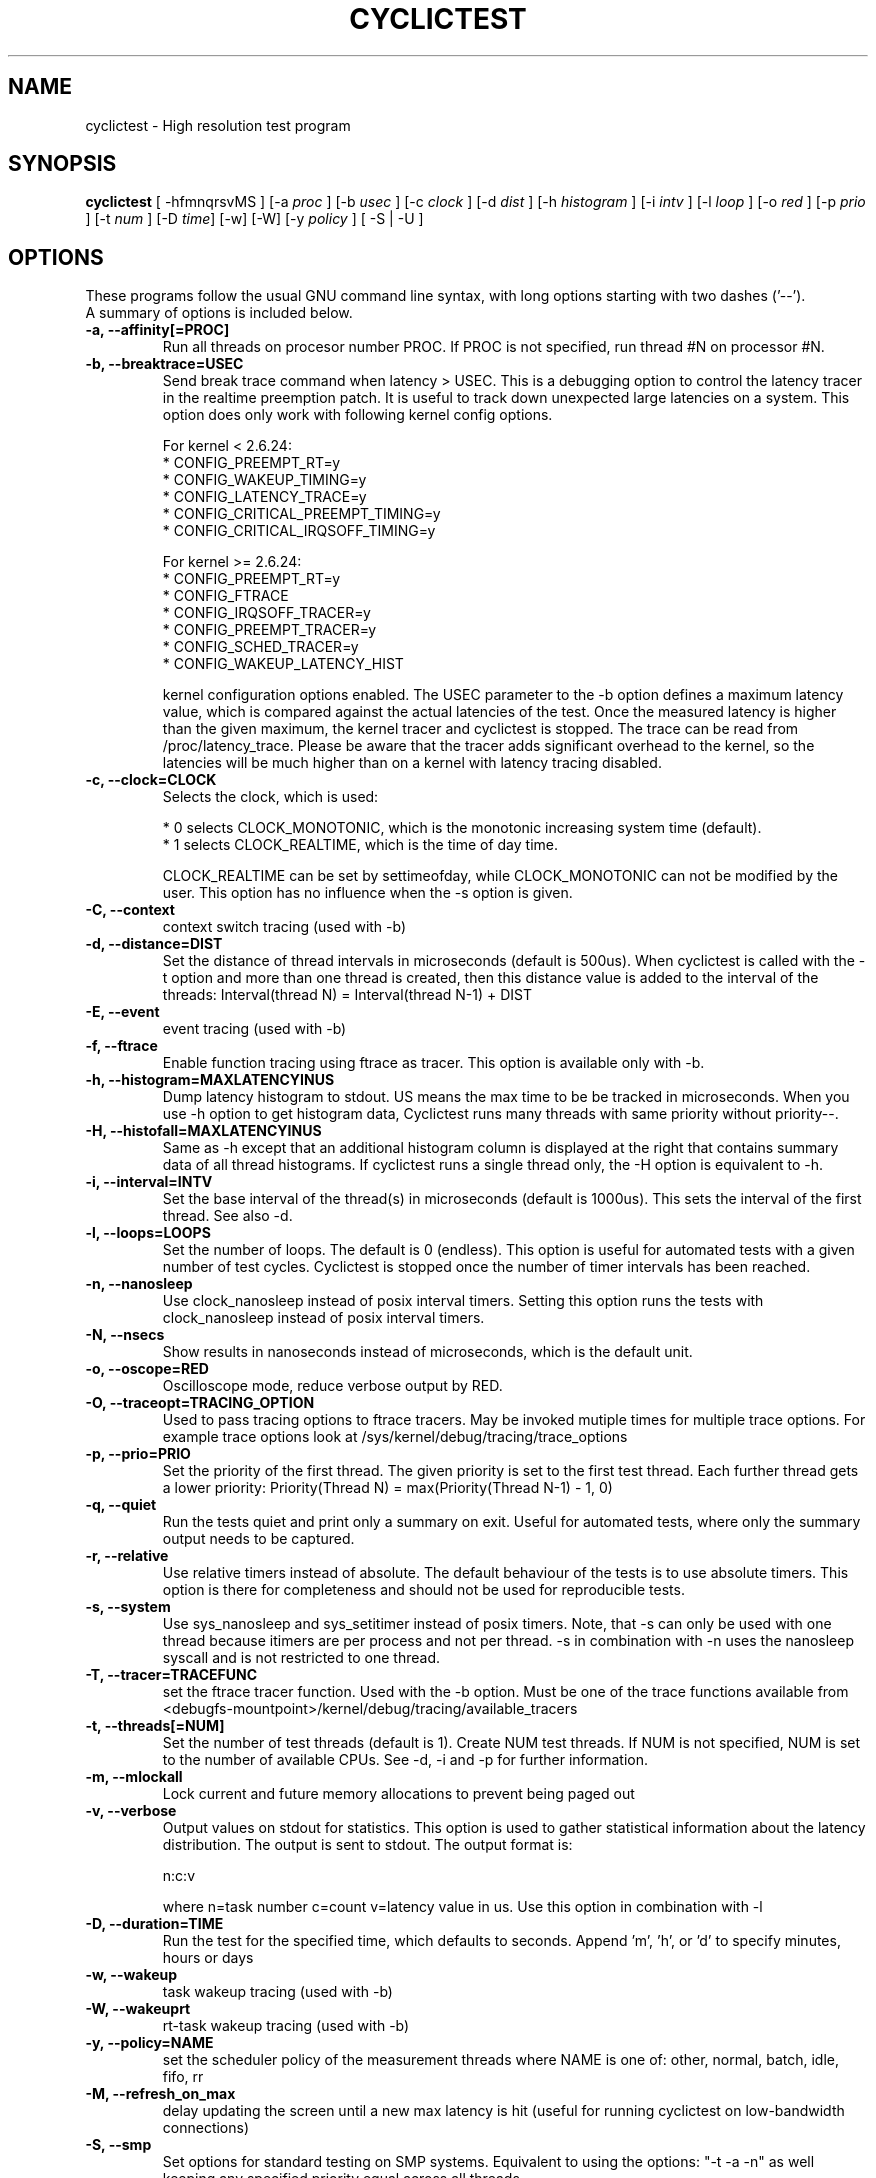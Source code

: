 .\"                                      Hey, EMACS: -*- nroff -*-
.TH CYCLICTEST 8 "december  20, 2007"
.\" Please adjust this date whenever revising the manpage.
.\"
.\" Some roff macros, for reference:
.\" .nh        disable hyphenation
.\" .hy        enable hyphenation
.\" .ad l      left justify
.\" .ad b      justify to both left and right margins
.\" .nf        disable filling
.\" .fi        enable filling
.\" .br        insert line break
.\" .sp <n>    insert n+1 empty lines
.\" for manpage-specific macros, see man(7)
.SH NAME
cyclictest \- High resolution test program
.SH SYNOPSIS
.B cyclictest
.RI "[ \-hfmnqrsvMS ] [\-a " proc " ] [\-b " usec " ] [\-c " clock " ] [\-d " dist " ] \
[\-h " histogram " ] [\-i " intv " ] [\-l " loop " ] [\-o " red " ] [\-p " prio " ] \
[\-t " num " ] [\-D " time "] [\-w] [\-W] [\-y " policy " ] [ \-S | \-U ]"

.\" .SH DESCRIPTION
.\" This manual page documents briefly the
.\" .B cyclictest commands.
.\" .PP
.\" \fI<whatever>\fP escape sequences to invode bold face and italics, respectively.
.\" \fBcyclictest\fP is a program that...
.SH OPTIONS
These programs follow the usual GNU command line syntax, with long
options starting with two dashes ('\-\-').
.br
A summary of options is included below.
.\" For a complete description, see the Info files.
.TP
.B \-a, \-\-affinity[=PROC]
Run all threads on procesor number PROC. If PROC is not specified, run thread #N on processor #N.
.TP
.B \-b, \-\-breaktrace=USEC
Send break trace command when latency > USEC. This is a debugging option to control the latency tracer in the realtime preemption patch.
It is useful to track down unexpected large latencies on a system. This option does only work with following kernel config options.

    For kernel < 2.6.24:
.br
    * CONFIG_PREEMPT_RT=y
.br
    * CONFIG_WAKEUP_TIMING=y
.br
    * CONFIG_LATENCY_TRACE=y
.br
    * CONFIG_CRITICAL_PREEMPT_TIMING=y
.br
    * CONFIG_CRITICAL_IRQSOFF_TIMING=y
.sp 1
    For kernel >= 2.6.24:
.br
    * CONFIG_PREEMPT_RT=y
.br
    * CONFIG_FTRACE
.br
    * CONFIG_IRQSOFF_TRACER=y
.br
    * CONFIG_PREEMPT_TRACER=y
.br
    * CONFIG_SCHED_TRACER=y
.br
    * CONFIG_WAKEUP_LATENCY_HIST


kernel configuration options enabled. The USEC parameter to the \-b option defines a maximum latency value, which is compared against the actual latencies of the test. Once the measured latency is higher than the given maximum, the kernel tracer and cyclictest is stopped. The trace can be read from /proc/latency_trace. Please be aware that the tracer adds significant overhead to the kernel, so the latencies will be much higher than on a kernel with latency tracing disabled.
.TP
.B \-c, \-\-clock=CLOCK
Selects the clock, which is used:

    * 0 selects CLOCK_MONOTONIC, which is the monotonic increasing system time (default).
    * 1 selects CLOCK_REALTIME, which is the time of day time.

CLOCK_REALTIME can be set by settimeofday, while CLOCK_MONOTONIC can not be modified by the user.
This option has no influence when the \-s option is given.
.TP
.B \-C, \-\-context
context switch tracing (used with \-b)
.TP
.B \-d, \-\-distance=DIST
Set the distance of thread intervals in microseconds (default is 500us). When cyclictest is called with the \-t option and more than one thread is created, then this distance value is added to the interval of the threads: Interval(thread N) = Interval(thread N\-1) + DIST
.TP
.B \-E, \-\-event
event tracing (used with \-b)
.TP
.B \-f, \-\-ftrace
Enable function tracing using ftrace as tracer. This option is available only with \-b.
.TP
.B \-h, \-\-histogram=MAXLATENCYINUS
Dump latency histogram to stdout. US means the max time to be be tracked in microseconds. When you use \-h option to get histogram data, Cyclictest runs many threads with same priority without priority\-\-.
.TP
.B \-H, \-\-histofall=MAXLATENCYINUS
Same as -h except that an additional histogram column is displayed at the right that contains summary data of all thread histograms. If cyclictest runs a single thread only, the -H option is equivalent to -h.
.TP
.B \-i, \-\-interval=INTV
Set the base interval of the thread(s) in microseconds (default is 1000us). This sets the interval of the first thread. See also \-d.
.TP
.B \-l, \-\-loops=LOOPS
Set the number of loops. The default is 0 (endless). This option is useful for automated tests with a given number of test cycles. Cyclictest is stopped once the number of timer intervals has been reached.
.TP
.B \-n, \-\-nanosleep
Use clock_nanosleep instead of posix interval timers. Setting this option runs the tests with clock_nanosleep instead of posix interval timers.
.TP
.B \-N, \-\-nsecs
Show results in nanoseconds instead of microseconds, which is the default unit.
.TP
.B \-o, \-\-oscope=RED
Oscilloscope mode, reduce verbose output by RED.
.TP
.B \-O, \-\-traceopt=TRACING_OPTION
Used to pass tracing options to ftrace tracers. May be invoked mutiple
times for multiple trace options. For example trace options look at /sys/kernel/debug/tracing/trace_options
.TP
.B \-p, \-\-prio=PRIO
Set the priority of the first thread. The given priority is set to the first test thread. Each further thread gets a lower priority:
Priority(Thread N) = max(Priority(Thread N\-1) \- 1, 0)
.TP
.B \-q, \-\-quiet
Run the tests quiet and print only a summary on exit. Useful for automated tests, where only the summary output needs to be captured.
.TP
.B \-r, \-\-relative
Use relative timers instead of absolute. The default behaviour of the tests is to use absolute timers. This option is there for completeness and should not be used for reproducible tests.
.TP
.B \-s, \-\-system
Use sys_nanosleep and sys_setitimer instead of posix timers. Note, that \-s can only be used with one thread because itimers are per process and not per thread. \-s in combination with \-n uses the nanosleep syscall and is not restricted to one thread.
.TP
.B \-T, \-\-tracer=TRACEFUNC
set the ftrace tracer function. Used with the \-b option. Must be one
of the trace functions available from <debugfs-mountpoint>/kernel/debug/tracing/available_tracers
.TP
.B \-t, \-\-threads[=NUM]
Set the number of test threads (default is 1). Create NUM test threads. If NUM is not specified, NUM is set to
the number of available CPUs. See \-d, \-i and \-p for further information.
.TP
.B \-m, \-\-mlockall
Lock current and future memory allocations to prevent being paged out
.TP
.B \-v, \-\-verbose
Output values on stdout for statistics. This option is used to gather statistical information about the latency distribution. The output is sent to stdout. The output format is:

n:c:v

where n=task number c=count v=latency value in us. Use this option in combination with \-l
.TP
.B \\-D, \-\-duration=TIME
Run the test for the specified time, which defaults to seconds. Append 'm', 'h', or 'd' to specify minutes, hours or days
.TP
.B \\-w, \-\-wakeup 
task wakeup tracing (used with \-b)
.TP
.B \\-W, \-\-wakeuprt
rt-task wakeup tracing (used with \-b)
.TP
.B \\-y, \-\-policy=NAME
set the scheduler policy of the measurement threads 
where NAME is one of: other, normal, batch, idle, fifo, rr
.TP
.B \\-M, \-\-refresh_on_max
delay updating the screen until a new max latency is hit (useful for
running cyclictest on low-bandwidth connections)
.TP
.B \\-S, \-\-smp
Set options for standard testing on SMP systems. Equivalent to using
the options: "\-t \-a \-n" as well keeping any specified priority
equal across all threads 
.TP
.B \\-U, \-\-numa
Similar to the above \-\-smp option, this implies the "\-t \-a \-n"
options, as well as a constant measurement interval, but also forces
memory allocations using the numa(3) policy library. Thread stacks and
data structures are allocated from the NUMA node local to the core to
which the thread is bound. Requires the underlying kernel to have NUMA
support compiled in.
.\" .SH SEE ALSO
.\" .BR bar (1),
.\" .BR baz (1).
.\" .br
.\" The programs are documented fully by
.\" .IR "The Rise and Fall of a Fooish Bar" ,
.\" available via the Info system.
.SH AUTHOR
cyclictest was written by Thomas Gleixner <tglx@linuxtronix.de>.
.PP
This manual page was written by Alessio Igor Bogani <abogani@texware.it>,
for the Debian project (but may be used by others).
